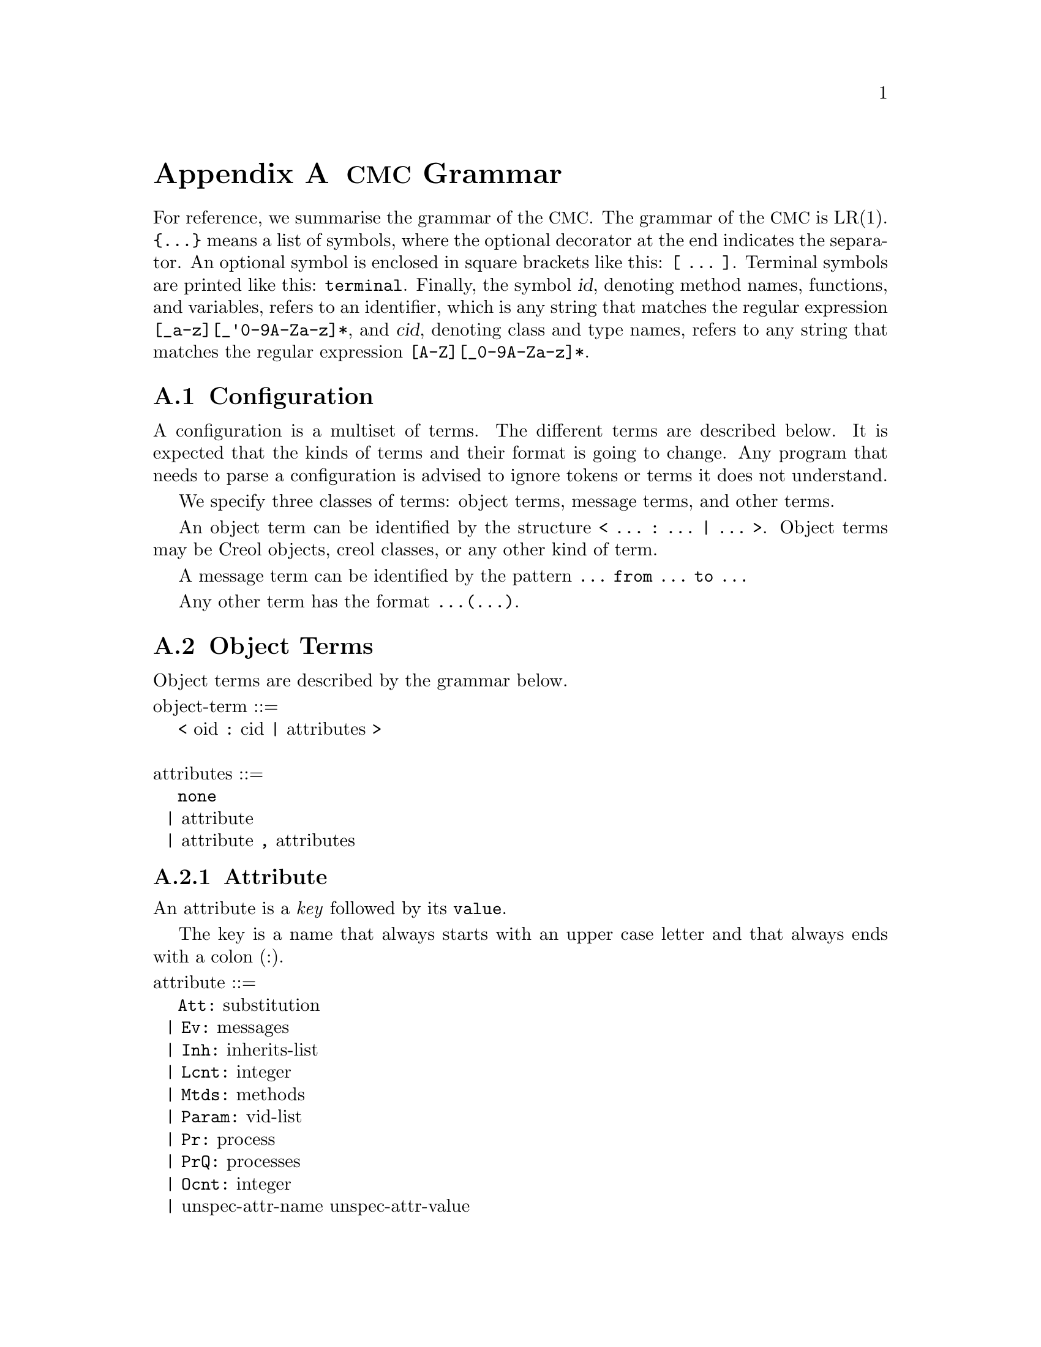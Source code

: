 @node CMC Grammar
@appendix @acronym{CMC} Grammar

For reference, we summarise the grammar of the @acronym{CMC}.  The
grammar of the @acronym{CMC} is LR(1).  @code{@{...@}} means a list of
symbols, where the optional decorator at the end indicates the
separator.  An optional symbol is enclosed in square brackets like this:
@code{[ ... ]}.  Terminal symbols are printed like this:
@code{terminal}.  Finally, the symbol @var{id}, denoting method names,
functions, and variables, refers to an identifier, which is any string
that matches the regular expression @code{[_a-z][_'0-9A-Za-z]*}, and
@var{cid}, denoting class and type names, refers to any string that
matches the regular expression @code{[A-Z][_0-9A-Za-z]*}.


@section Configuration

A configuration is a multiset of terms.  The different terms are described
below.  It is expected that the kinds of terms and their format is going
to change.  Any program that needs to parse a configuration is advised to
ignore tokens or terms it does not understand.

We specify three classes of terms:  object terms, message terms, and
other terms.

An object term can be identified by the structure
@code{< ... : ... | ... >}.  Object terms may be Creol objects, creol
classes, or any other kind of term.

A message term can be identified by the pattern
@code{... from ... to ...}

Any other term has the format @code{...(...)}.


@section Object Terms

Object terms are described by the grammar below.

@format
object-term ::=
    @code{<} oid @code{:} cid @code{|} attributes @code{>}

attributes ::=
    @code{none}
  | attribute
  | attribute @code{,} attributes
@end format



@subsection Attribute

An attribute is a @emph{key} followed by its @code{value}.

The key is a name that always starts with an upper case letter and
that always ends with a colon (:).

@format
attribute ::=
    @code{Att:} substitution
  | @code{Ev:} messages
  | @code{Inh:} inherits-list
  | @code{Lcnt:} integer
  | @code{Mtds:} methods
  | @code{Param:} vid-list
  | @code{Pr:} process
  | @code{PrQ:} processes
  | @code{Ocnt:} integer
  | unspec-attr-name unspec-attr-value
@end format


@subsection Statements

The merge statement need not be supported by the particular interpreter.
It may be removed in a subsequent release of the tools.

The grammar of statements is:
@format
merge-stmt ::=
    choice-stmt [ @code{|||} merge-stmt ]
  | choice-stmt [ @code{MERGER} merge-stmt ]

choice-stmt ::=
    sequential-stmt [ @code{[]} choice-stmt ]

sequential-stmt ::=
    basic-stmt [ @code{;} sequential-stmt ]

basic-stmt ::=
    @code{skip}
  | @code{commit}
  | @code{release}
  | @code{await} expr
  | @code{posit} expr
  | @code{assert} expr
  | @code{assign (} vid-list @code{;} expr-list @code{)}
  | @code{new (} vid @code{;} cid @code{;} expr-list @code{)}
  | @code{call (} vid @code{;} expr @code{;} string @code{;} expr-list @code{)}
  | @code{static (} vid @code{;} string @code{;} string @code{;} string @code{;} expr-list @code{)}
  | @code{multicast (} expr @code{;} string @code{;} expr-list @code{)}
  | @code{get (} expr @code{;} vid-list @code{)}
  | @code{return (} expr-list @code{)}
  | @code{free (} vid-list @code{)}
  | @code{tailcall (} expr @code{;} string @code{;} expr-list @code{)}
  | @code{statictail (} string @code{;} string @code{;} string @code{;} expr-list @code{)}
  | @code{if} expression @code{th} merge-stmt @code{el} merge-stmt @code{fi}
  | @code{while} expression @code{do} merge-stmt @code{od}
  | run-time-stmt
  | @code{(} merge-stmt @code{)}

run-time-stmt ::=
    @code{$accept} label
  | @code{$cont} label
  | @code{$assign (} vid-list @code{;} expr-list @code{)}
  | @code{$multicast (} expr @code{;} string @code{;} expr-list @code{)}
  | @code{failure} expr
@end format


@subsection Expressions


@format
expression ::=
    literal
  | string @code{(} expr-list @code{)}
  | @code{if} expr @code{th} expr @code{el} expr @code{fi}
@end format


@subsection Literals

Literals represent the values used by the interpreter during run-time.
They may be used as constant expressions in statements, but also as
part of object states.

@format
literal ::=
    @code{null}
  | @code{bool(} boolean @code{)}
  | @code{int(} integer @code{)}
  | @code{float(} float @code{)}
  | @code{str(} string @code{)}
  | @code{list(} expr-list @code{)}
  | @code{set(} expr-set @code{)}
  | @code{map(} expr-map @code{)}

boolean ::= @code{true} | @code{false}

expr-list ::= @code{emp} | expr [ @code{::} expr-list ]

expr-set ::= @code{emptyset} | expr [ @code{:} expr-set ]

expr-map ::= @code{empty} | @code{mapentry(} expr @code{,} expr @code{)} [ @code{,} expr-map ]
@end format
